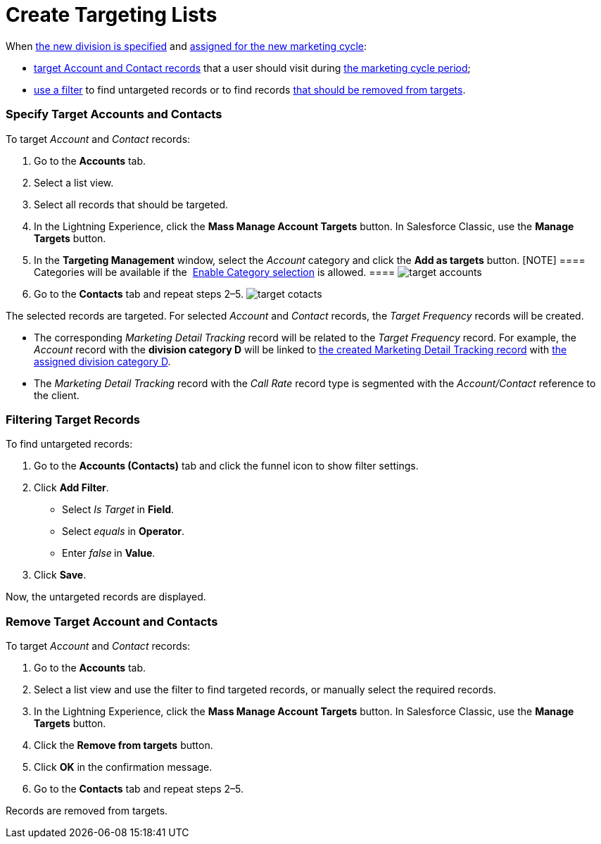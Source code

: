 = Create Targeting Lists

When  xref:admin-guide/configuring-targeting-and-marketing-cycles/add-a-new-division[the new division is specified] and
 xref:admin-guide/configuring-targeting-and-marketing-cycles/create-a-marketing-cycle[assigned for the new marketing
cycle]:

*  xref:admin-guide/configuring-targeting-and-marketing-cycles/create-targeting-lists#h2__542322944[target Account and
Contact records] that a user should visit during
 xref:admin-guide/configuring-targeting-and-marketing-cycles/create-a-marketing-cycle[the marketing cycle period];
*  xref:admin-guide/configuring-targeting-and-marketing-cycles/create-targeting-lists#h2__682035545[use a filter] to find
untargeted records or to find records
 xref:admin-guide/configuring-targeting-and-marketing-cycles/create-targeting-lists#h2_1108913478[that should be removed
from targets].

[[h2__542322944]]
=== Specify Target Accounts and Contacts

To target _Account_ and _Contact_ records:

. Go to the *Accounts* tab.
. Select a list view.
. Select all records that should be targeted.
. In the Lightning Experience, click the *Mass Manage Account Targets*
button. In Salesforce Classic, use the *Manage Targets* button. 
. In the *Targeting Management* window, select the _Account_ category
and click the *Add as targets* button.
[NOTE] ==== Categories will be available if
the  xref:division-target-frequency-settings[Enable Category
selection] is allowed. ====
image:target-accounts.png[]
. Go to the *Contacts* tab and repeat steps 2–5.
image:target-cotacts.png[]

The selected records are targeted. For selected _Account_ and _Contact_
records, the _Target Frequency_ records will be created. 

* The corresponding _Marketing Detail Tracking_ record will be related
to the _Target Frequency_ record.
For example, the _Account_ record with the *division category D* will be
linked to  xref:admin-guide/configuring-targeting-and-marketing-cycles/create-a-new-record-of-marketing-detail-tracking[the
created Marketing Detail Tracking record] with
 xref:admin-guide/configuring-targeting-and-marketing-cycles/specify-categories-for-marketing-detail-tracking[the assigned
division category D].
* The _Marketing Detail Tracking_ record with the _Call Rate_ record
type is segmented with the _Account/Contact_ reference to the client.

[[h2__682035545]]
=== Filtering Target Records

To find untargeted records:

. Go to the *Accounts (Contacts)* tab and click the funnel icon to show
filter settings.
. Click *Add Filter*.
* Select _Is Target_** **in *Field*.
* Select _equals_ in *Operator*.
* Enter _false_** **in *Value*.
. Click *Save*.

Now, the untargeted records are displayed.

[[h2_1108913478]]
=== Remove Target Account and Contacts

To target _Account_ and _Contact_ records:

. Go to the *Accounts* tab.
. Select a list view and use the filter to find targeted records, or
manually select the required records.
. In the Lightning Experience, click the *Mass Manage Account
Targets* button. In Salesforce Classic, use the *Manage Targets*
button. 
. Click the *Remove from targets* button.
. Click *OK* in the confirmation message.
. Go to the *Contacts* tab and repeat steps 2–5.

Records are removed from targets.
